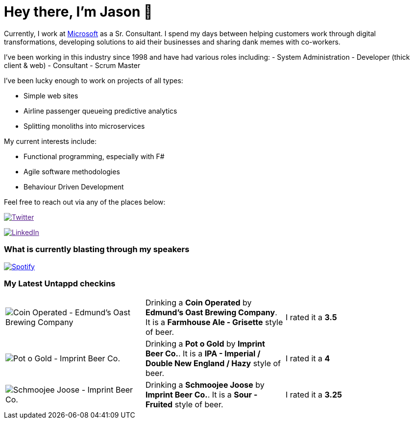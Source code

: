﻿# Hey there, I'm Jason 👋

Currently, I work at https://microsoft.com[Microsoft] as a Sr. Consultant. I spend my days between helping customers work through digital transformations, developing solutions to aid their businesses and sharing dank memes with co-workers. 

I've been working in this industry since 1998 and have had various roles including: 
- System Administration
- Developer (thick client & web)
- Consultant
- Scrum Master

I've been lucky enough to work on projects of all types:

- Simple web sites
- Airline passenger queueing predictive analytics
- Splitting monoliths into microservices

My current interests include:

- Functional programming, especially with F#
- Agile software methodologies
- Behaviour Driven Development

Feel free to reach out via any of the places below:

image:https://img.shields.io/twitter/follow/jtucker?style=flat-square&color=blue["Twitter",link="https://twitter.com/jtucker]

image:https://img.shields.io/badge/LinkedIn-Let's%20Connect-blue["LinkedIn",link="https://linkedin.com/in/jatucke]

### What is currently blasting through my speakers

image:https://spotify-github-profile.vercel.app/api/view?uid=soulposition&cover_image=true&theme=novatorem&bar_color=c43c3c&bar_color_cover=true["Spotify",link="https://github.com/kittinan/spotify-github-profile"]

### My Latest Untappd checkins

|====
// untappd beer
| image:https://untappd.akamaized.net/photos/2022_05_21/2f65b30f5d2ab1d00f3363147b5fa120_200x200.jpg[Coin Operated - Edmund's Oast Brewing Company] | Drinking a *Coin Operated* by *Edmund's Oast Brewing Company*. It is a *Farmhouse Ale - Grisette* style of beer. | I rated it a *3.5*
| image:https://untappd.akamaized.net/photos/2022_05_21/8f0ca34db5980052630442fdd14c4745_200x200.jpg[Pot o Gold - Imprint Beer Co.] | Drinking a *Pot o Gold* by *Imprint Beer Co.*. It is a *IPA - Imperial / Double New England / Hazy* style of beer. | I rated it a *4*
| image:https://untappd.akamaized.net/photos/2022_05_15/e58a625e7000f409de424dc258f683dd_200x200.jpg[Schmoojee Joose - Imprint Beer Co.] | Drinking a *Schmoojee Joose* by *Imprint Beer Co.*. It is a *Sour - Fruited* style of beer. | I rated it a *3.25*
// untappd end
